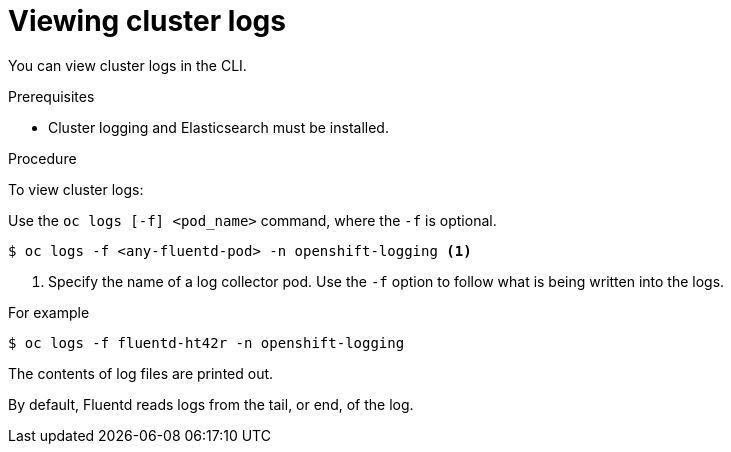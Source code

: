 // Module included in the following assemblies:
//
// * logging/cluster-logging-viewing.adoc

[id="cluster-logging-viewing-cli_{context}"]
= Viewing cluster logs

You can view cluster logs in the CLI. 

.Prerequisites

* Cluster logging and Elasticsearch must be installed.

.Procedure 

To view cluster logs:

Use the `oc logs [-f] <pod_name>` command, where the `-f`
is optional.

[source,terminal]
----
$ oc logs -f <any-fluentd-pod> -n openshift-logging <1>
----
<1> Specify the name of a log collector pod. Use the `-f` option to follow what is being written into the logs.

For example

[source,terminal]
----
$ oc logs -f fluentd-ht42r -n openshift-logging
----

The contents of log files are printed out.

By default, Fluentd reads logs from the tail, or end, of the log. 
